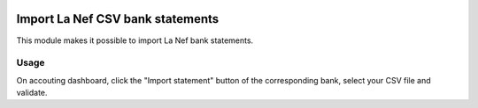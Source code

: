 .. image:: https://img.shields.io/badge/license-AGPL--3-blue.png
   :target: https://www.gnu.org/licenses/agpl
   :alt: License: AGPL-3

===================================
 Import La Nef CSV bank statements
===================================

This module makes it possible to import La Nef bank statements.


Usage
=====

On accouting dashboard, click the "Import statement" button of the
corresponding bank, select your CSV file and validate.
